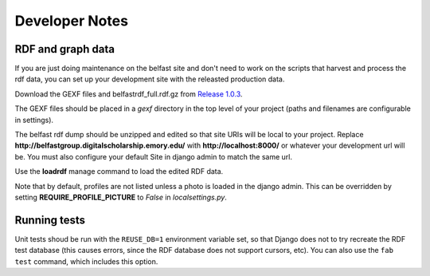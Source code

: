 Developer Notes
===============

RDF and graph data
------------------

If you are just doing maintenance on the belfast site and don't need to
work on the scripts that harvest and process the rdf data, you can set
up your development site with the releasted production data.

Download the GEXF files and belfastrdf_full.rdf.gz from
`Release 1.0.3 <https://github.com/emory-libraries-ecds/belfast-group-site/releases/tag/1.0.3>`_.

The GEXF files should be placed in a `gexf` directory in the top level
of your project (paths and filenames are configurable in settings).

The belfast rdf dump should be unzipped and edited so that site URIs
will be local to your project.  Replace
**http://belfastgroup.digitalscholarship.emory.edu/** with
**http://localhost:8000/** or whatever your development url will be.
You must also configure your default Site in django admin to match the same url.

Use the **loadrdf** manage command to load the edited RDF data.

Note that by default, profiles are not listed unless a photo is loaded
in the django admin.  This can be overridden by setting
**REQUIRE_PROFILE_PICTURE** to `False` in `localsettings.py`.


Running tests
-------------

Unit tests shoud be run with the ``REUSE_DB=1`` environment variable set,
so that Django does not to try recreate the RDF test database (this causes
errors, since the RDF database does not support cursors, etc).  You can
also use the ``fab test`` command, which includes this option.